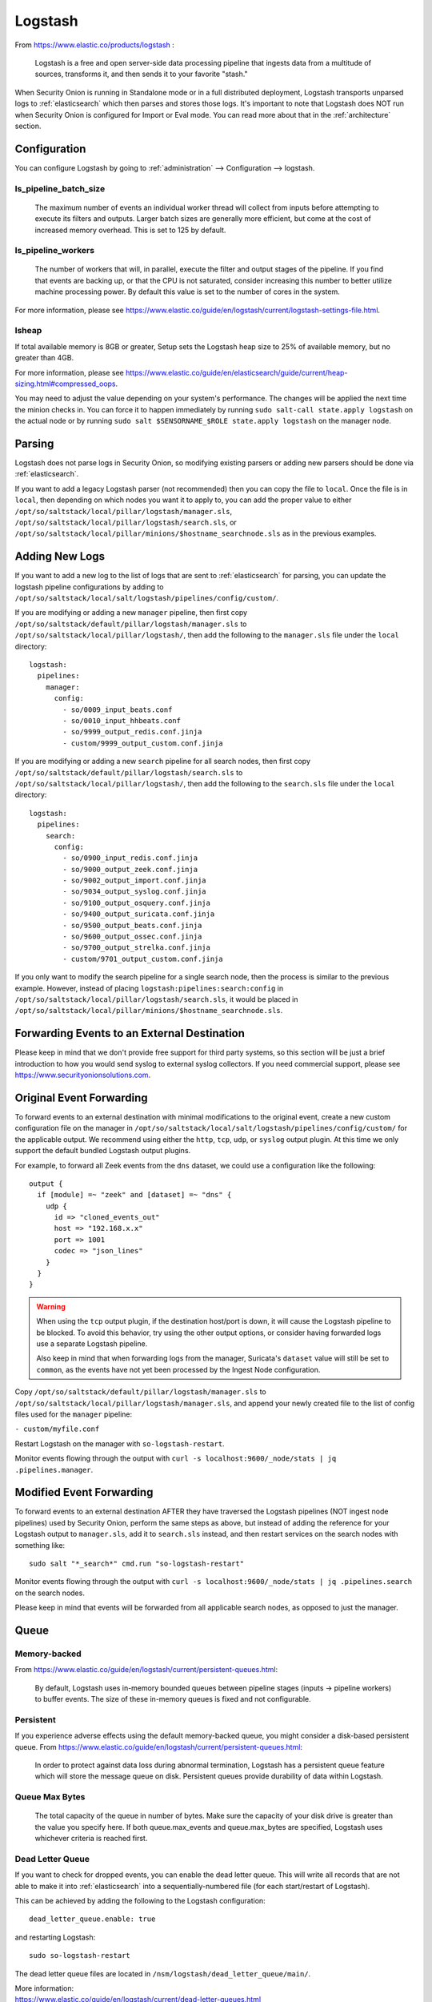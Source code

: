 .. _logstash:

Logstash
========

From https://www.elastic.co/products/logstash :

    Logstash is a free and open server-side data processing pipeline that ingests data from a multitude of sources, transforms it, and then sends it to your favorite "stash."

When Security Onion is running in Standalone mode or in a full distributed deployment, Logstash transports unparsed logs to :ref:`elasticsearch` which then parses and stores those logs. It's important to note that Logstash does NOT run when Security Onion is configured for Import or Eval mode. You can read more about that in the :ref:`architecture` section.

Configuration
-------------

You can configure Logstash by going to :ref:`administration` --> Configuration --> logstash.

ls_pipeline_batch_size
~~~~~~~~~~~~~~~~~~~~~~

    The maximum number of events an individual worker thread will collect from inputs before attempting to execute its filters and outputs. Larger batch sizes are generally more efficient, but come at the cost of increased memory overhead. This is set to 125 by default.
    
ls_pipeline_workers
~~~~~~~~~~~~~~~~~~~

    The number of workers that will, in parallel, execute the filter and output stages of the pipeline. If you find that events are backing up, or that the CPU is not saturated, consider increasing this number to better utilize machine processing power. By default this value is set to the number of cores in the system.

For more information, please see https://www.elastic.co/guide/en/logstash/current/logstash-settings-file.html.

lsheap
~~~~~~~~~~~~~

If total available memory is 8GB or greater, Setup sets the Logstash heap size to 25% of available memory, but no greater than 4GB.

For more information, please see https://www.elastic.co/guide/en/elasticsearch/guide/current/heap-sizing.html#compressed_oops.

You may need to adjust the value depending on your system's performance. The changes will be applied the next time the minion checks in. You can force it to happen immediately by running ``sudo salt-call state.apply logstash`` on the actual node or by running ``sudo salt $SENSORNAME_$ROLE state.apply logstash`` on the manager node.

Parsing
-------

Logstash does not parse logs in Security Onion, so modifying existing parsers or adding new parsers should be done via :ref:`elasticsearch`.

If you want to add a legacy Logstash parser (not recommended) then you can copy the file to ``local``. Once the file is in ``local``, then depending on which nodes you want it to apply to, you can add the proper value to either ``/opt/so/saltstack/local/pillar/logstash/manager.sls``, ``/opt/so/saltstack/local/pillar/logstash/search.sls``, or ``/opt/so/saltstack/local/pillar/minions/$hostname_searchnode.sls`` as in the previous examples.

Adding New Logs
---------------

If you want to add a new log to the list of logs that are sent to :ref:`elasticsearch` for parsing, you can update the logstash pipeline configurations by adding to ``/opt/so/saltstack/local/salt/logstash/pipelines/config/custom/``. 

If you are modifying or adding a new ``manager`` pipeline, then first copy ``/opt/so/saltstack/default/pillar/logstash/manager.sls`` to ``/opt/so/saltstack/local/pillar/logstash/``, then add the following to the ``manager.sls`` file under the ``local`` directory:

::

    logstash:
      pipelines:
        manager:
          config:
            - so/0009_input_beats.conf      
            - so/0010_input_hhbeats.conf
            - so/9999_output_redis.conf.jinja
            - custom/9999_output_custom.conf.jinja
        
If you are modifying or adding a new ``search`` pipeline for all search nodes, then first copy ``/opt/so/saltstack/default/pillar/logstash/search.sls`` to ``/opt/so/saltstack/local/pillar/logstash/``, then add the following to the ``search.sls`` file under the ``local`` directory:

::

    logstash:
      pipelines:
        search:
          config:
            - so/0900_input_redis.conf.jinja
            - so/9000_output_zeek.conf.jinja
            - so/9002_output_import.conf.jinja
            - so/9034_output_syslog.conf.jinja
            - so/9100_output_osquery.conf.jinja
            - so/9400_output_suricata.conf.jinja
            - so/9500_output_beats.conf.jinja
            - so/9600_output_ossec.conf.jinja
            - so/9700_output_strelka.conf.jinja
            - custom/9701_output_custom.conf.jinja

If you only want to modify the search pipeline for a single search node, then the process is similar to the previous example. However, instead of placing ``logstash:pipelines:search:config`` in ``/opt/so/saltstack/local/pillar/logstash/search.sls``, it would be placed in ``/opt/so/saltstack/local/pillar/minions/$hostname_searchnode.sls``. 

Forwarding Events to an External Destination
--------------------------------------------

Please keep in mind that we don't provide free support for third party systems, so this section will be just a brief introduction to how you would send syslog to external syslog collectors. If you need commercial support, please see https://www.securityonionsolutions.com.

Original Event Forwarding
-------------------------
To forward events to an external destination with minimal modifications to the original event, create a new custom configuration file on the manager in ``/opt/so/saltstack/local/salt/logstash/pipelines/config/custom/`` for the applicable output. We recommend using either the ``http``, ``tcp``, ``udp``, or ``syslog`` output plugin. At this time we only support the default bundled Logstash output plugins.

For example, to forward all Zeek events from the ``dns`` dataset, we could use a configuration like the following:

::

            output {
              if [module] =~ "zeek" and [dataset] =~ "dns" {
                udp {
                  id => "cloned_events_out"
                  host => "192.168.x.x"
                  port => 1001
                  codec => "json_lines"
                }
              }
            }

.. warning::

    When using the ``tcp`` output plugin, if the destination host/port is down, it will cause the Logstash pipeline to be blocked.  To avoid this behavior, try using the other output options, or consider having forwarded logs use a separate Logstash pipeline.
    
    Also keep in mind that when forwarding logs from the manager, Suricata's ``dataset`` value will still be set to ``common``, as the events have not yet been processed by the Ingest Node configuration.
    
Copy ``/opt/so/saltstack/default/pillar/logstash/manager.sls`` to ``/opt/so/saltstack/local/pillar/logstash/manager.sls``, and append your newly created file to the list of config files used for the ``manager`` pipeline:

``- custom/myfile.conf``

Restart Logstash on the manager with ``so-logstash-restart``.

Monitor events flowing through the output with ``curl -s localhost:9600/_node/stats | jq .pipelines.manager``.

Modified Event Forwarding
--------------------------
To forward events to an external destination AFTER they have traversed the Logstash pipelines (NOT ingest node pipelines) used by Security Onion, perform the same steps as above, but instead of adding the reference for your Logstash output to ``manager.sls``, add it to ``search.sls`` instead, and then restart services on the search nodes with something like:

::

    sudo salt "*_search*" cmd.run "so-logstash-restart"

Monitor events flowing through the output with ``curl -s localhost:9600/_node/stats | jq .pipelines.search`` on the search nodes.

Please keep in mind that events will be forwarded from all applicable search nodes, as opposed to just the manager.

Queue
-----

Memory-backed
~~~~~~~~~~~~~

From https://www.elastic.co/guide/en/logstash/current/persistent-queues.html:

    By default, Logstash uses in-memory bounded queues between pipeline stages (inputs → pipeline workers) to buffer events. The size of these in-memory queues is fixed and not configurable.

Persistent
~~~~~~~~~~

If you experience adverse effects using the default memory-backed queue, you might consider a disk-based persistent queue. From https://www.elastic.co/guide/en/logstash/current/persistent-queues.html:

    In order to protect against data loss during abnormal termination, Logstash has a persistent queue feature which will store the message queue on disk. Persistent queues provide durability of data within Logstash.

Queue Max Bytes
~~~~~~~~~~~~~~~

    The total capacity of the queue in number of bytes. Make sure the capacity of your disk drive is greater than the value you specify here. If both queue.max\_events and queue.max\_bytes are specified, Logstash uses whichever criteria is reached first.

Dead Letter Queue
~~~~~~~~~~~~~~~~~

If you want to check for dropped events, you can enable the dead letter queue. This will write all records that are not able to make it into :ref:`elasticsearch` into a sequentially-numbered file (for each start/restart of Logstash).

This can be achieved by adding the following to the Logstash configuration:

::

   dead_letter_queue.enable: true

and restarting Logstash:

::

   sudo so-logstash-restart

The dead letter queue files are located in ``/nsm/logstash/dead_letter_queue/main/``.

| More information:
| https://www.elastic.co/guide/en/logstash/current/dead-letter-queues.html

Redis
~~~~~

When using search nodes, Logstash on the manager node outputs to :ref:`redis` (which also runs on the manager node). :ref:`redis` queues events from the Logstash output (on the manager node) and the Logstash input on the search node(s) pull(s) from :ref:`redis`. If you notice new events aren't making it into :ref:`elasticsearch`, you may want to first check Logstash on the manager node and then the :ref:`redis` queue.

Diagnostic Logging
------------------

The Logstash log file is located at ``/opt/so/log/logstash/logstash.log``. Log file settings can be adjusted in ``/opt/so/conf/logstash/etc/log4j2.properties``. By default, logs are set to rollover daily and purged after 7 days. Depending on what you’re looking for, you may also need to look at the :ref:`docker` logs for the container:

::

	sudo docker logs so-logstash

Errors
------

Read-Only
~~~~~~~~~

::

   [INFO ][logstash.outputs.elasticsearch] retrying failed action with response code: 403 ({"type"=>"cluster_block_exception", "reason"=>"blocked by: [FORBIDDEN/12/index read-only / allow delete (api)];"})

This error is usually caused by the ``cluster.routing.allocation.disk.watermark`` (``low``,\ ``high``) being exceeded.

You may want to check ``/opt/so/log/elasticsearch/<hostname>.log`` to see specifically which indices have been marked as read-only.

Additionally, you can run the following command to allow writing to the affected indices:

::

   curl -k -XPUT -H 'Content-Type: application/json' https://localhost:9200/<your_index>/_settings -d'{ "index.blocks.read_only": false }'

More Information
----------------

.. note::

    For more information about Logstash, please see https://www.elastic.co/products/logstash.
